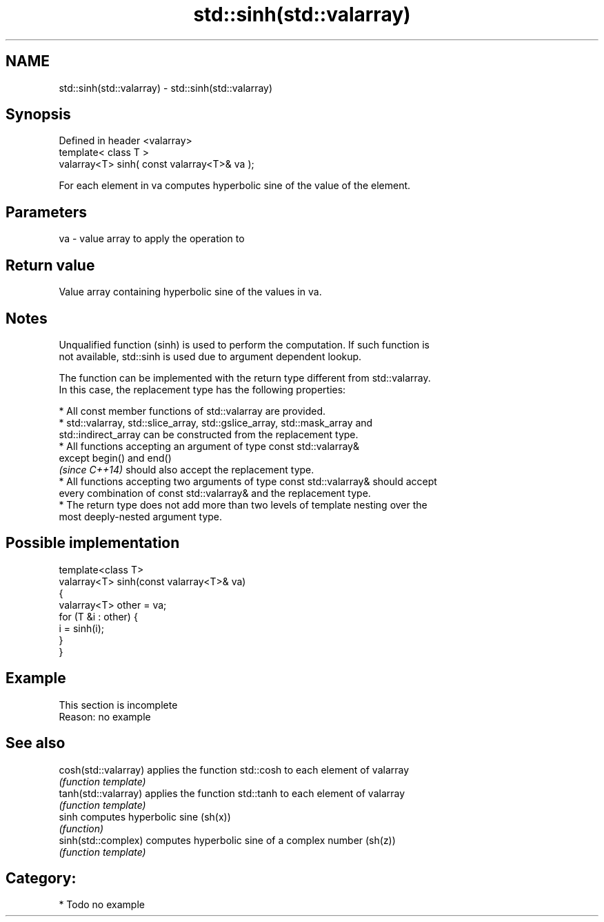.TH std::sinh(std::valarray) 3 "Nov 25 2015" "2.1 | http://cppreference.com" "C++ Standard Libary"
.SH NAME
std::sinh(std::valarray) \- std::sinh(std::valarray)

.SH Synopsis
   Defined in header <valarray>
   template< class T >
   valarray<T> sinh( const valarray<T>& va );

   For each element in va computes hyperbolic sine of the value of the element.

.SH Parameters

   va - value array to apply the operation to

.SH Return value

   Value array containing hyperbolic sine of the values in va.

.SH Notes

   Unqualified function (sinh) is used to perform the computation. If such function is
   not available, std::sinh is used due to argument dependent lookup.

   The function can be implemented with the return type different from std::valarray.
   In this case, the replacement type has the following properties:

     * All const member functions of std::valarray are provided.
     * std::valarray, std::slice_array, std::gslice_array, std::mask_array and
       std::indirect_array can be constructed from the replacement type.
     * All functions accepting an argument of type const std::valarray&
       except begin() and end()
       \fI(since C++14)\fP should also accept the replacement type.
     * All functions accepting two arguments of type const std::valarray& should accept
       every combination of const std::valarray& and the replacement type.
     * The return type does not add more than two levels of template nesting over the
       most deeply-nested argument type.

.SH Possible implementation

   template<class T>
   valarray<T> sinh(const valarray<T>& va)
   {
       valarray<T> other = va;
       for (T &i : other) {
           i = sinh(i);
       }
   }

.SH Example

    This section is incomplete
    Reason: no example

.SH See also

   cosh(std::valarray) applies the function std::cosh to each element of valarray
                       \fI(function template)\fP 
   tanh(std::valarray) applies the function std::tanh to each element of valarray
                       \fI(function template)\fP 
   sinh                computes hyperbolic sine (sh(x))
                       \fI(function)\fP 
   sinh(std::complex)  computes hyperbolic sine of a complex number (sh(z))
                       \fI(function template)\fP 

.SH Category:

     * Todo no example
